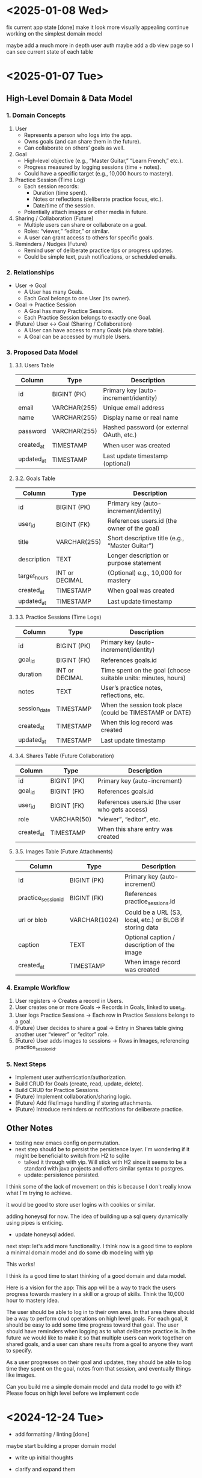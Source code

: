 * <2025-01-08 Wed>

fix current app state [done]
make it look more visually appealing
continue working on the simplest domain model

maybe add a much more in depth user auth
maybe add a db view page so I can see current state of each table


* <2025-01-07 Tue>
** High-Level Domain & Data Model

*** 1. Domain Concepts
   1. User
      - Represents a person who logs into the app.
      - Owns goals (and can share them in the future).
      - Can collaborate on others’ goals as well.

   2. Goal
      - High-level objective (e.g., “Master Guitar,” “Learn French,” etc.).
      - Progress measured by logging sessions (time + notes).
      - Could have a specific target (e.g., 10,000 hours to mastery).

   3. Practice Session (Time Log)
      - Each session records:
        - Duration (time spent).
        - Notes or reflections (deliberate practice focus, etc.).
        - Date/time of the session.
      - Potentially attach images or other media in future.

   4. Sharing / Collaboration (Future)
      - Multiple users can share or collaborate on a goal.
      - Roles: “viewer,” “editor,” or similar.
      - A user can grant access to others for specific goals.

   5. Reminders / Nudges (Future)
      - Remind user of deliberate practice tips or progress updates.
      - Could be simple text, push notifications, or scheduled emails.

*** 2. Relationships
   - User → Goal
     - A User has many Goals.
     - Each Goal belongs to one User (its owner).
   - Goal → Practice Session
     - A Goal has many Practice Sessions.
     - Each Practice Session belongs to exactly one Goal.
   - (Future) User ↔ Goal (Sharing / Collaboration)
     - A User can have access to many Goals (via share table).
     - A Goal can be accessed by multiple Users.

*** 3. Proposed Data Model

**** 3.1. Users Table
| Column     | Type         | Description                               |
|------------+--------------+-------------------------------------------|
| id         | BIGINT (PK)  | Primary key (auto-increment/identity)     |
| email      | VARCHAR(255) | Unique email address                      |
| name       | VARCHAR(255) | Display name or real name                 |
| password   | VARCHAR(255) | Hashed password (or external OAuth, etc.) |
| created_at | TIMESTAMP    | When user was created                     |
| updated_at | TIMESTAMP    | Last update timestamp (optional)          |

**** 3.2. Goals Table
| Column       | Type           | Description                                     |
|--------------+----------------+-------------------------------------------------|
| id           | BIGINT (PK)    | Primary key (auto-increment/identity)           |
| user_id      | BIGINT (FK)    | References users.id (the owner of the goal)     |
| title        | VARCHAR(255)   | Short descriptive title (e.g., “Master Guitar”) |
| description  | TEXT           | Longer description or purpose statement         |
| target_hours | INT or DECIMAL | (Optional) e.g., 10,000 for mastery             |
| created_at   | TIMESTAMP      | When goal was created                           |
| updated_at   | TIMESTAMP      | Last update timestamp                           |

**** 3.3. Practice Sessions (Time Logs)
| Column       | Type           | Description                                                    |
|--------------+----------------+----------------------------------------------------------------|
| id           | BIGINT (PK)    | Primary key (auto-increment/identity)                          |
| goal_id      | BIGINT (FK)    | References goals.id                                            |
| duration     | INT or DECIMAL | Time spent on the goal (choose suitable units: minutes, hours) |
| notes        | TEXT           | User’s practice notes, reflections, etc.                       |
| session_date | TIMESTAMP      | When the session took place (could be TIMESTAMP or DATE)       |
| created_at   | TIMESTAMP      | When this log record was created                               |
| updated_at   | TIMESTAMP      | Last update timestamp                                          |

**** 3.4. Shares Table (Future Collaboration)
| Column     | Type        | Description                                    |
|------------+-------------+------------------------------------------------|
| id         | BIGINT (PK) | Primary key (auto-increment)                   |
| goal_id    | BIGINT (FK) | References goals.id                            |
| user_id    | BIGINT (FK) | References users.id (the user who gets access) |
| role       | VARCHAR(50) | “viewer”, “editor”, etc.                       |
| created_at | TIMESTAMP   | When this share entry was created              |

**** 3.5. Images Table (Future Attachments)
| Column              | Type          | Description                                              |
|---------------------+---------------+----------------------------------------------------------|
| id                  | BIGINT (PK)   | Primary key (auto-increment)                             |
| practice_session_id | BIGINT (FK)   | References practice_sessions.id                          |
| url or blob         | VARCHAR(1024) | Could be a URL (S3, local, etc.) or BLOB if storing data |
| caption             | TEXT          | Optional caption / description of the image              |
| created_at          | TIMESTAMP     | When image record was created                            |

*** 4. Example Workflow
   1. User registers → Creates a record in Users.
   2. User creates one or more Goals → Records in Goals, linked to user_id.
   3. User logs Practice Sessions → Each row in Practice Sessions belongs to a goal.
   4. (Future) User decides to share a goal → Entry in Shares table giving another user “viewer” or “editor” role.
   5. (Future) User adds images to sessions → Rows in Images, referencing practice_session_id.

*** 5. Next Steps
   - Implement user authentication/authorization.
   - Build CRUD for Goals (create, read, update, delete).
   - Build CRUD for Practice Sessions.
   - (Future) Implement collaboration/sharing logic.
   - (Future) Add file/image handling if storing attachments.
   - (Future) Introduce reminders or notifications for deliberate practice.

** Other Notes
- testing new emacs config on permutation.
- next step should be to persist the persistence layer. I'm wondering
  if it might be beneficial to switch from H2 to sqlite
  - talked it through with yip. Will stick with H2 since it seems to
    be a standard with java projects and offers similar syntax to
    postgres.
  - update: persistence persisted.

I think some of the lack of movement on this is because I don't really
know what I'm trying to achieve.

it would be good to store user logins with cookies or similar.

adding honeysql for now. The idea of building up a sql query
dynamically using pipes is enticing.
- update honeysql added.

next step: let's add more functionality. I think now is a good time to
explore a minimal domain model and do some db modeling with yip

This works!

I think its a good time to start thinking of a good domain and data
model.

Here is a vision for the app:
This app will be a way to track the users progress towards mastery in
a skill or a group of skills. Think the 10,000 hour to mastery idea.

The user should be able to log in to their own area. In that area
there should be a way to perform crud operations on high level goals.
For each goal, it should be easy to add some time progress toward that
goal. The user should have reminders when logging as to what
deliberate practice is. In the future we would like to make it so that
multiple users can work together on shared goals, and a user can share
results from a goal to anyone they want to specify.

As a user progresses on their goal and updates, they should be able to
log time they spent on the goal, notes from that session, and
eventually things like images.

Can you build me a simple domain model and data model to go with it?
Please focus on high level before we implement code


* <2024-12-24 Tue>

- add formatting / linting [done]

maybe start building a proper domain model
- write up initial thoughts
- clarify and expand them

- use a database migration tool
- maybe look into honeysql and malli?
  - honeysql seems like a good idea
  - malli might be a bit early for now, let's see what the domain
    model looks like first

    maybe add a nice scheduling system in it for reminders and
    whatnot. A cool little use case would be to also make a
    plant-daddy app that takes care of various plant needs.

    update <2025-01-07 Tue>: Kelsey already has an app that looks great for this.

* <2024-12-23 Mon>

Next steps:
- stop making a new database every time. It would be better to use a
  proper db migration tool

- Maybe use something for managing SQL?

- Make a users table that stores information about a user and have it
  join to notes

- add user spaces where a user can make projects which have notes

- maybe try using postgres or something instead of H2?

- figure out some neat things that can be done in htmx that aren't as
  simple in react

- maybe simple auth? So the user can't see / access other notes and whatnot

* <2024-12-22 Sun>
Next steps:

- get a proper backend model working
  - maybe to start we can just store a bunch in a row

- set up a small local database
- enable edits in small chunks using HTMX
  - since we have this feature, we can maybe make a very dynamic built
    up collage of sorts for a layout

- Add real-time collaboration with web-sockets

- add session handling and user management

- handle conflicts for simultaneous updates

- add a proper database. Maybe use more docker compose

- add more advanced text editing

- add user A updated at notification
